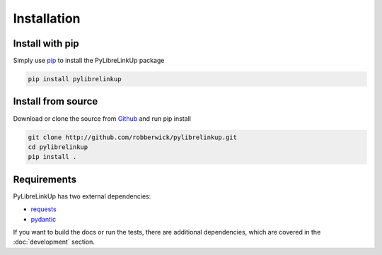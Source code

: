 Installation
============

Install with pip
----------------

Simply use pip_ to install the PyLibreLinkUp package

.. code-block:: bash

    pip install pylibrelinkup

.. _pip: http://www.pip-installer.org/

Install from source
-------------------

Download or clone the source from Github_ and run pip install

.. code-block:: bash

    git clone http://github.com/robberwick/pylibrelinkup.git
    cd pylibrelinkup
    pip install .

.. _github: http://github.com/robberwick/pylibrelinkup.git

Requirements
------------

PyLibreLinkUp has two external dependencies:

* requests_
* pydantic_

If you want to build the docs or run the tests, there are additional
dependencies, which are covered in the :doc:`development` section.

.. _requests: https://github.com/psf/requests/
.. _pydantic: https://github.com/pydantic/pydantic